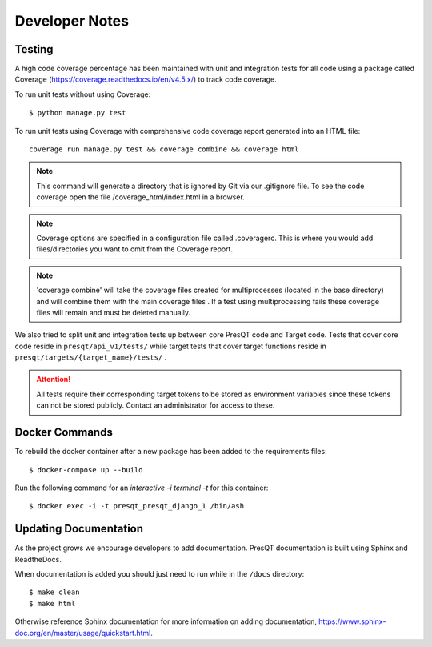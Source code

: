 Developer Notes
===============

Testing
-------

A high code coverage percentage has been maintained with unit and integration tests for all code
using a package called Coverage (https://coverage.readthedocs.io/en/v4.5.x/) to track code coverage.

To run unit tests without using Coverage:

.. parsed-literal::
    $ python manage.py test

To run unit tests using Coverage with comprehensive code coverage report generated into an HTML file:

.. parsed-literal::
    coverage run manage.py test && coverage combine && coverage html

.. note::

    This command will generate a directory that is ignored by Git via our .gitignore file. To see the
    code coverage open the file /coverage_html/index.html in a browser.

.. note::
    Coverage options are specified in a configuration file called .coveragerc. This is where you would
    add files/directories you want to omit from the Coverage report.

.. note::
    'coverage combine' will take the coverage files created for multiprocesses (located in the base directory)
    and will combine them with the main coverage files . If a test using multiprocessing fails these
    coverage files will remain and must be deleted manually.

We also tried to split unit and integration tests up between core PresQT code and Target code. Tests
that cover core code reside in ``presqt/api_v1/tests/`` while target tests that cover target functions
reside in ``presqt/targets/{target_name}/tests/`` .

.. attention::
    All tests require their corresponding target tokens to be stored as environment variables since
    these tokens can not be stored publicly. Contact an administrator for access to these.

Docker Commands
---------------
To rebuild the docker container after a new package has been added to the requirements files:

.. parsed-literal::
    $ docker-compose up --build

Run the following command for an `interactive -i terminal -t` for this container:

.. parsed-literal::
    $ docker exec -i -t presqt_presqt_django_1 /bin/ash

Updating Documentation
----------------------
As the project grows we encourage developers to add documentation.
PresQT documentation is built using Sphinx and ReadtheDocs.

When documentation is added you should just need to run while in the ``/docs`` directory:

.. parsed-literal::
    $ make clean
    $ make html

Otherwise reference Sphinx documentation for more information on adding documentation,
https://www.sphinx-doc.org/en/master/usage/quickstart.html.